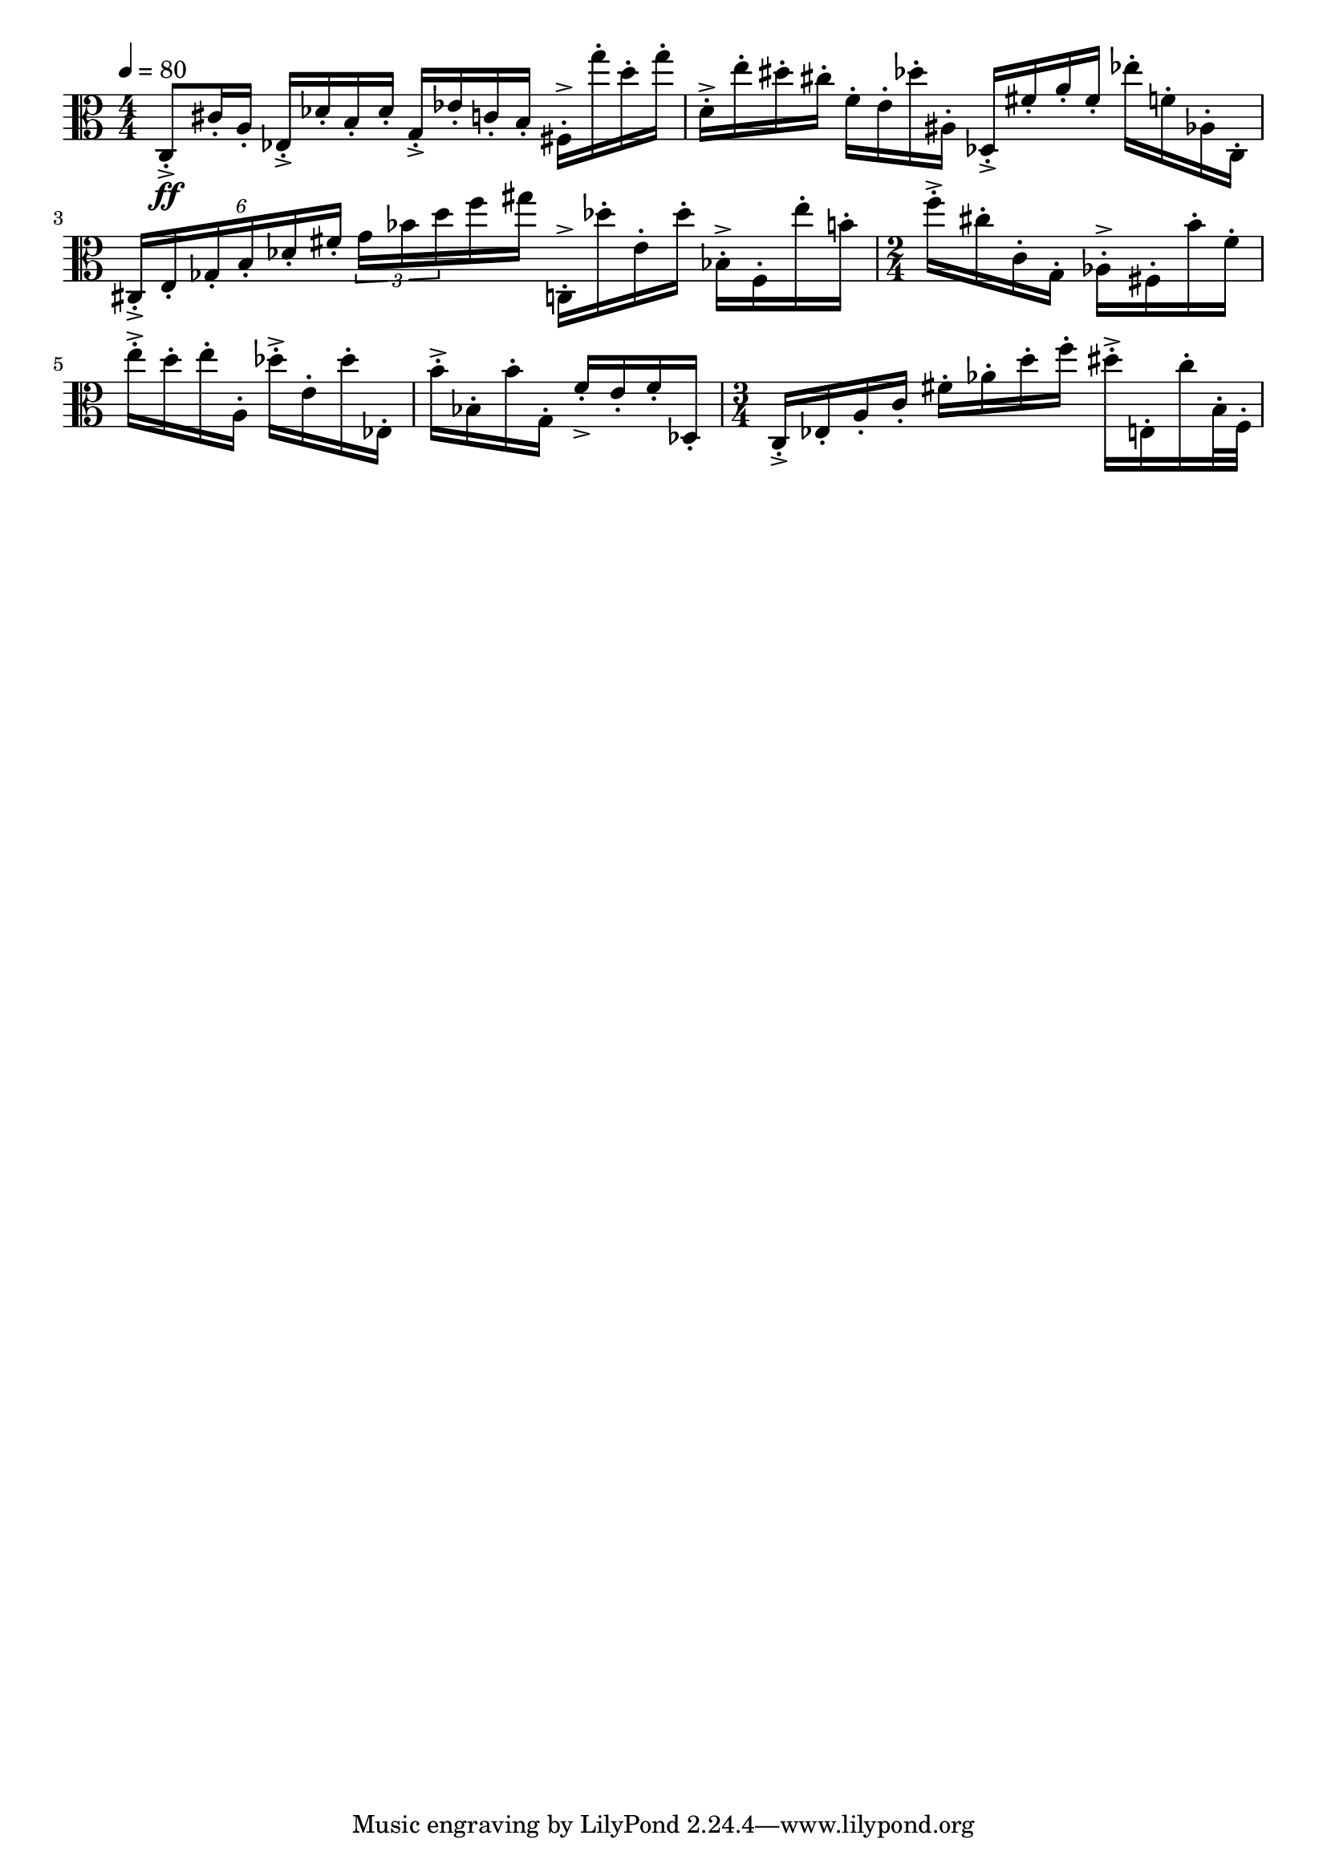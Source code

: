 \version "2.18.2"

\score{
  \new Staff \with{}
  {
    
    \clef alto
    \numericTimeSignature
    \tempo 4 = 80
    \time 4/4
    
%     c  -  c''''

    c8-.->\ff   cis'16-. a16-.
    
    ees16-.-> des'-. b-. des'-.
    g16-.-> ees'16-. c'16-. b16-.
    
    fis16-.-> g''-. d''-. g''-.
    d'16-.-> e''16-. dis''16-. cis''16-.
    
    f'16-. e'16-. des''16-. ais16-.
    
    des16-.-> fis'16-. a'16-. fis'16-.
    
    ees''16-. f'16-. aes16-. c16-.
        
    \tuplet 6/4 { cis-.-> e-. ges-. b-. des'-. fis'-. }
    \tuplet 3/2 8 { g' bes' d'' }    f''16 gis''16
    
    c16-.-> des''-. e'-. des'' -.
    bes16-.-> f16-. e''16-. b'16-.
    
    \time 2/4
    f''16-.-> cis''16-. c'16-. g16-.
    aes16-.-> fis16-. b'16-. f'16-.
    
    e''16-.-> d''16-. e''16-. a16-.
    des''-.-> e'-. des''-. ees-.
    b'-.-> bes-. b'-. g-.
    f'-.-> e'-. f'-. des-.
    
    \time 3/4
    c-.-> ees-. a-. c'-.    fis'-. aes'-. d''-. f''-.
    dis''-.-> e-.  c''-. b32-. f32-.
    
    %     c    g   d'   a'

  }
  
  \layout{ 
    indent = 0
  }
  
  \midi{}
  
}